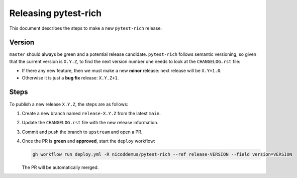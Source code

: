 =========================
Releasing pytest-rich
=========================

This document describes the steps to make a new ``pytest-rich`` release.

Version
-------

``master`` should always be green and a potential release candidate. ``pytest-rich`` follows
semantic versioning, so given that the current version is ``X.Y.Z``, to find the next version number
one needs to look at the ``CHANGELOG.rst`` file:

- If there any new feature, then we must make a new **minor** release: next
  release will be ``X.Y+1.0``.

- Otherwise it is just a **bug fix** release: ``X.Y.Z+1``.


Steps
-----

To publish a new release ``X.Y.Z``, the steps are as follows:

#. Create a new branch named ``release-X.Y.Z`` from the latest ``main``.

#. Update the ``CHANGELOG.rst`` file with the new release information.

#. Commit and push the branch to ``upstream`` and open a PR.

#. Once the PR is **green** and **approved**, start the ``deploy`` workflow:

   .. code-block:: console

        gh workflow run deploy.yml -R nicoddemus/pytest-rich --ref release-VERSION --field version=VERSION

   The PR will be automatically merged.
